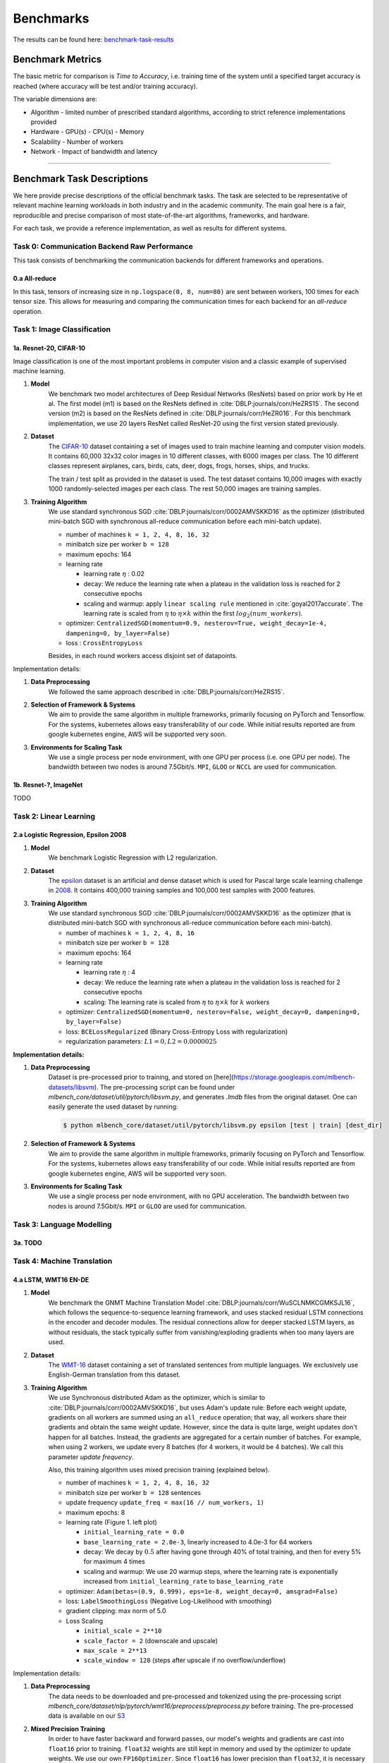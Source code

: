 .. _benchmark-tasks:

Benchmarks
===============

The results can be found here: benchmark-task-results_


Benchmark Metrics
-----------------

The basic metric for comparison is `Time to Accuracy`, i.e. training time of the system until a specified target accuracy is reached (where accuracy will be test and/or training accuracy).

The variable dimensions are:

- Algorithm
  - limited number of prescribed standard algorithms, according to strict reference implementations provided
- Hardware
  - GPU(s)
  - CPU(s)
  - Memory
- Scalability
  - Number of workers
- Network
  - Impact of bandwidth and latency

----

Benchmark Task Descriptions
---------------------------
We here provide precise descriptions of the official benchmark tasks. The task are selected to be representative of relevant machine learning workloads in both industry and in the academic community. The main goal here is a fair, reproducible and
precise comparison of most state-of-the-art algorithms, frameworks, and hardware.

For each task, we provide a reference implementation, as well as results for different systems.

Task 0: Communication Backend Raw Performance
^^^^^^^^^^^^^^^^^^^^^^^^^^^^^^^^^^^^^^^^^^^^^

This task consists of benchmarking the communication backends for different frameworks and operations.

.. _benchmark-task-0a:

0.a All-reduce
""""""""""""""

In this task, tensors of increasing size in ``np.logspace(0, 8, num=80)`` are sent between workers, 100 times for each tensor size.
This allows for measuring and comparing the communication times for each backend for an `all-reduce` operation.


Task 1: Image Classification
^^^^^^^^^^^^^^^^^^^^^^^^^^^^
.. _benchmark-task-1a:

1a. Resnet-20, CIFAR-10
"""""""""""""""""""""""


Image classification is one of the most important problems in computer vision and a classic example of supervised machine learning.

#. **Model**
    We benchmark two model architectures of Deep Residual Networks (ResNets)
    based on prior work by He et al.
    The first model (m1) is based on the ResNets defined in :cite:`DBLP:journals/corr/HeZRS15`.
    The second version (m2) is based on the ResNets defined in :cite:`DBLP:journals/corr/HeZR016`.
    For this benchmark implementation, we use 20 layers ResNet called ResNet-20 using the first version stated previously.

#. **Dataset**
    The `CIFAR-10 <https://www.cs.toronto.edu/~kriz/cifar.html>`_
    dataset containing a set of images used to train machine learning
    and computer vision models.
    It contains 60,000 32x32 color images in 10 different classes,
    with 6000 images per class. The 10 different classes represent
    airplanes, cars, birds, cats, deer, dogs, frogs, horses, ships, and trucks.

    The train / test split as provided in the dataset is used.
    The test dataset contains 10,000 images with exactly 1000 randomly-selected images per each class.
    The rest 50,000 images are training samples.

#. **Training Algorithm**
    We use standard synchronous SGD :cite:`DBLP:journals/corr/0002AMVSKKD16` as the optimizer (distributed mini-batch SGD with synchronous all-reduce communication before each mini-batch update).

    - number of machines ``k = 1, 2, 4, 8, 16, 32``
    - minibatch size per worker ``b = 128``
    - maximum epochs: 164
    - learning rate

      + learning rate :math:`\eta` : 0.02
      + decay: We reduce the learning rate when a plateau in the validation loss is reached for 2 consecutive epochs
      + scaling and warmup: apply ``linear scaling rule`` mentioned in :cite:`goyal2017accurate`. The learning rate is scaled from
        :math:`\eta` to :math:`\eta \times k` within the first :math:`log_{2}(num\_workers)`.

    - optimizer: ``CentralizedSGD(momentum=0.9, nesterov=True, weight_decay=1e-4, dampening=0, by_layer=False)``
    - loss : ``CrossEntropyLoss``

    Besides, in each round workers access disjoint set of datapoints.


Implementation details:

#. **Data Preprocessing**
    We followed the same approach described in :cite:`DBLP:journals/corr/HeZRS15`.

#. **Selection of Framework & Systems**
    We aim to provide the same algorithm in multiple frameworks, primarily focusing on PyTorch and Tensorflow.
    For the systems, kubernetes allows easy transferability of our code.
    While initial results reported are from google kubernetes engine, AWS will be supported very soon.

#. **Environments for Scaling Task**
    We use a single process per node environment, with one GPU per process (i.e. one GPU per node).
    The bandwidth between two nodes is around 7.5Gbit/s. ``MPI``, ``GLOO`` or ``NCCL`` are used for communication.


.. _benchmark-task-1b:

1b. Resnet-?, ImageNet
""""""""""""""""""""""

TODO


Task 2: Linear Learning
^^^^^^^^^^^^^^^^^^^^^^^
.. _benchmark-task-2a:

2.a Logistic Regression, Epsilon 2008
"""""""""""""""""""""""""""""""""""""

#. **Model**
    We benchmark Logistic Regression with L2 regularization.

#. **Dataset**
    The `epsilon <https://www.csie.ntu.edu.tw/~cjlin/libsvmtools/datasets/binary.html>`_ dataset
    is an artificial and dense dataset which is used for Pascal large scale learning challenge
    in `2008 <http://www.k4all.org/project/large-scale-learning-challenge/>`_.
    It contains 400,000 training samples and 100,000 test samples with 2000 features.

#. **Training Algorithm**
    We use standard synchronous SGD :cite:`DBLP:journals/corr/0002AMVSKKD16` as the optimizer (that is distributed mini-batch SGD with synchronous all-reduce communication before each mini-batch).

    - number of machines ``k = 1, 2, 4, 8, 16``
    - minibatch size per worker ``b = 128``
    - maximum epochs: 164
    - learning rate

      + learning rate :math:`\eta` : 4
      + decay: We reduce the learning rate when a plateau in the validation loss is reached for 2 consecutive epochs
      + scaling: The learning rate is scaled from :math:`\eta` to :math:`\eta \times k` for :math:`k` workers

    - optimizer: ``CentralizedSGD(momentum=0, nesterov=False, weight_decay=0, dampening=0, by_layer=False)``
    - loss: ``BCELossRegularized`` (Binary Cross-Entropy Loss with regularization)
    - regularization parameters: :math:`L1=0, L2 = 0.0000025`

**Implementation details:**

#. **Data Preprocessing**
    Dataset is pre-processed prior to training, and stored on [here](https://storage.googleapis.com/mlbench-datasets/libsvm).
    The pre-processing script can be found under `mlbench_core/dataset/util/pytorch/libsvm.py`, and generates `.lmdb`
    files from the original dataset. One can easily generate the used dataset by running:

    .. code-block:: bash

        $ python mlbench_core/dataset/util/pytorch/libsvm.py epsilon [test | train] [dest_dir]

#. **Selection of Framework & Systems**
    We aim to provide the same algorithm in multiple frameworks, primarily focusing on PyTorch and Tensorflow.
    For the systems, kubernetes allows easy transferability of our code.
    While initial results reported are from google kubernetes engine, AWS will be supported very soon.

#. **Environments for Scaling Task**
    We use a single process per node environment, with no GPU acceleration.
    The bandwidth between two nodes is around 7.5Gbit/s. ``MPI`` or ``GLOO`` are used for communication.


Task 3: Language Modelling
^^^^^^^^^^^^^^^^^^^^^^^^^^

.. _benchmark-task-3a:

3a. TODO
""""""""

Task 4: Machine Translation
^^^^^^^^^^^^^^^^^^^^^^^^^^^

.. _benchmark-task-4a:

4.a LSTM, WMT16 EN-DE
"""""""""""""""""""""


#. **Model**
    We benchmark the GNMT Machine Translation Model :cite:`DBLP:journals/corr/WuSCLNMKCGMKSJL16`, which follows the sequence-to-sequence learning framework,
    and uses stacked residual LSTM connections in the encoder and decoder modules. The residual connections allow
    for deeper stacked LSTM layers, as without residuals, the stack typically suffer from
    vanishing/exploding gradients when too many layers are used.

#. **Dataset**
    The `WMT-16 <http://www.statmt.org/wmt16/metrics-task/>`_
    dataset containing a set of translated sentences from multiple languages.
    We exclusively use English-German translation from this dataset.


#. **Training Algorithm**
    We use Synchronous distributed Adam as the optimizer, which is similar to :cite:`DBLP:journals/corr/0002AMVSKKD16`,
    but uses Adam's update rule:
    Before each weight update, gradients on all workers are summed using an ``all_reduce`` operation;
    that way, all workers share their gradients and obtain the same weight update.
    However, since the data is quite large, weight updates don't happen for all batches. Instead, the gradients are aggregated
    for a certain number of batches. For example, when using 2 workers, we update every 8 batches (for 4 workers, it would be 4 batches).
    We call this parameter `update frequency`.

    Also, this training algorithm uses mixed precision training (explained below).

    - number of machines ``k = 1, 2, 4, 8, 16, 32``
    - minibatch size per worker ``b = 128`` sentences
    - update frequency ``update_freq = max(16 // num_workers, 1)``
    - maximum epochs: 8
    - learning rate (Figure 1. left plot)

      + ``initial_learning_rate = 0.0``
      + ``base_learning_rate = 2.0e-3``, linearly increased to 4.0e-3 for 64 workers
      + decay: We decay by :math:`0.5` after having gone through 40% of total training, and then for every 5% for maximum 4 times
      + scaling and warmup: We use 20 warmup steps, where the learning rate is exponentially increased from
        ``initial_learning_rate`` to ``base_learning_rate``

    - optimizer: ``Adam(betas=(0.9, 0.999), eps=1e-8, weight_decay=0, amsgrad=False)``
    - loss: ``LabelSmoothingLoss`` (Negative Log-Likelihood with smoothing)
    - gradient clipping: max norm of 5.0
    - Loss Scaling

      + ``initial_scale = 2**10``
      + ``scale_factor = 2`` (downscale and upscale)
      + ``max_scale = 2**13``
      + ``scale_window = 128`` (steps after upscale if no overflow/underflow)


Implementation details:

#. **Data Preprocessing**
    The data needs to be downloaded and pre-processed and tokenized using the pre-processing script
    `mlbench_core/dataset/nlp/pytorch/wmt16/preprocess/preprocess.py` before training.
    The pre-processed data is available on our `S3 <https://storage.googleapis.com/mlbench-datasets/translation/wmt16_en_de.tar.gz>`_

#. **Mixed Precision Training**
    In order to have faster backward and forward passes, our model's weights and gradients are cast into ``float16`` prior to training.
    ``float32`` weights are still kept in memory and used by the optimizer to update weights. We use our own ``FP16Optimizer``.
    Since ``float16`` has lower precision than ``float32``, it is necessary to have a loss scaler:

        - Start with ``loss_scale = initial_scale``
        - Before each backward pass, inflate the loss by ``loss_scale`` (in ``float16``) to avoid under-flows
        - Before weight update, deflate gradients by ``loss_scale`` (in ``float32``) to keep precision
        - Clip gradient norm to be ``grad_clip``
        - Check if gradient norm is ``nan`` or ``inf`` (in ``float16``). If True, ``loss_scale = loss_scale / scale_factor``.
          If False, update weights.
        - If after ``scale_window`` updates, no overflow/underflow detected, ``loss_scale = loss_scale * scale_factor``

#. **Selection of Framework & Systems**
    We currently only have this reference implementation in PyTorch. For the systems, kubernetes allows easy transferability of our code.
    While initial results reported are from Google Kubernetes engine, AWS will be supported very soon.

#. **Environments for Scaling Task**
    We use a single process per node environment, with one GPU per process (i.e. one GPU per node).
    The bandwidth between two nodes is around 7.5Gbit/s. ``MPI`` or ``NCCL`` are used for communication.


.. figure:: images/benchmark_tasks/lr_schedulers_gnmt_transformer.png
    :scale: 15
    :align: center

    Figure 1: Learning rate scheduler for GNMT and Transformer

.. _benchmark-task-4b:

4.b Transformer, WMT17 EN-DE
""""""""""""""""""""""""""""

#. **Model**
    We benchmark the Transformer Model, using attention mechanisms based on the paper
    "Attention Is All You need" :cite:`DBLP:journals/corr/VaswaniSPUJGKP17` that. The implementation is based on
    a combination of NVIDIA's implementation of `fairseq <https://github.com/pytorch/fairseq>`_ 's transformer.
    Our implementation differs from MLPerf's in one subtle way: the `FusedLayerNorm` layers are changed to native
    torch `LayerNorm`, as its performance has increased since. Also, instead of using `FusedAdam`, we use `Adam`.
    One part of the `MultiheadAttention` module needs a cuda extension, that makes training significantly faster than
    torch's native `MultiheadAttention`

#. **Dataset**
    The `WMT-17 <http://www.statmt.org/wmt17/>`_
    dataset containing a set of translated sentences from multiple languages.
    We exclusively use English-German translation from this dataset.


#. **Training Algorithm**
    We use Synchronous distributed Adam as the optimizer, which is similar to :cite:`DBLP:journals/corr/0002AMVSKKD16`,
    but uses Adam's update rule:
    Before each weight update, gradients on all workers are summed using an ``all_reduce`` operation and divided by ``world_size * update_frequency``;
    that way, all workers share their gradients and obtain the same weight update.
    However, since the data is quite large, weight updates don't happen for all batches. Instead, the gradients are aggregated
    for a certain number of batches. For example, when using 2 workers, we update every 8 batches (for 4 workers, it would be 4 batches).
    We call this parameter `update frequency`.

    Also, this training algorithm uses mixed precision training (explained below).

    - number of machines ``k = 1, 2, 4, 8, 16, 32``
    - max number of tokens per mini-batch ``b = 8192`` (1 to 16 workers), ``4096`` (32 workers), ``2048`` (64 workers)
    - update frequency ``update_freq = max(16 // num_workers, 1)``
    - maximum epochs: 10
    - learning rate (Figure 1. right plot)

      + ``initial_learning_rate = 0.0``
      + ``base_learning_rate = 1.976e-3``
      + decay: We decay by :math:`\sqrt{N}` after warmup
      + scaling and warmup: We use 1000 warmup steps, where the learning rate is linearly increased from
        ``initial_learning_rate`` to ``base_learning_rate``

    - optimizer: ``Adam(betas=(0.9, 0.98), eps=1e-9, weight_decay=0, amsgrad=False)``
    - loss: ``LabelSmoothingLoss`` (Negative Log-Likelihood with smoothing)
    - Loss Scaling

      + ``initial_scale = 2**7``
      + ``scale_factor = 2`` (downscale and upscale)
      + ``scale_window = 2000`` (steps after upscale if no overflow/underflow)


Implementation details:

#. **Data Preprocessing**
    The data needs to be downloaded and pre-processed and tokenized using the pre-processing script
    `mlbench_core/dataset/nlp/pytorch/wmt17/preprocess/preprocess.py` before training.
    The pre-processed data is available on our `S3 storage <https://storage.googleapis.com/mlbench-datasets/translation/wmt17_en_de.tar.gz>`_

#. **Mixed Precision Training**
    In order to have faster backward and forward passes, our model's weights and gradients are cast into ``float16`` prior to training.
    ``float32`` weights are still kept in memory and used by the optimizer to update weights. We use our own `FP16Optimizer`.
    Since ``float16`` has lower precision than ``float32``, it is necessary to have a loss scaler:

        - Start with ``loss_scale = initial_scale``
        - Before each backward pass, inflate the loss by ``loss_scaling`` (in ``float16``) to avoid under-flows
        - Before weight update, deflate gradients by ``loss_scaling * full_batch_size / (world_size * update_freq)`` (in ``float32``) to keep precision, where ``full_batch_size`` is the batch size over all workers (sum of number of tokens on this batch for each worker).
        - Check if gradient norm is ``nan`` or ``inf`` (in ``float16``). If True, ``loss_scale = loss_scale / scale_factor``.
          If False, update weights.
        - If after ``scale_window`` updates, no overflow/underflow detected, ``loss_scale = loss_scale * scale_factor``

#. **Selection of Framework & Systems**
    We currently only have this reference implementation in PyTorch. For the systems, kubernetes allows easy transferability of our code.
    While initial results reported are from google kubernetes engine, AWS will be supported very soon.

#. **Environments for Scaling Task**
    We use a single process per node environment, with one GPU per process (i.e. one GPU per node).
    The bandwidth between two nodes is around 7.5Gbit/s. ``MPI`` or ``NCCL`` are used for communication.

----

.. _benchmark-task-results:

Benchmark Results
-----------------

Here we present the results for scaling tasks. All results were generated on the Google Cloud Kubernetes Engine.


Task 0: Communication Backend
^^^^^^^^^^^^^^^^^^^^^^^^^^^^^
0.a PyTorch All-reduce
""""""""""""""""""""""

#. **Frameworks**
    - PyTorch 1.5.0

#. Communication Backends:
    - MPI (OpenMPI), GLOO and NCCL

#. **System Hardware**
    - machine type: `n1-standard-4 <https://cloud.google.com/compute/pricing>`_ instances on GCP with 15GB memory and 4 virtual CPUs.
    - available CPUs: 3 CPUs available for pod (1 for Kubernetes management)
    - GPU: `NVIDIA® Tesla® T4` (16GB GDDR6, Turing arch)

#. **Pricing**
    - `n1-standard-4`: $0.2092/hour (regular), $0.0440/hour (preemptible)
    - `NVIDIA® Tesla® T4`: $0.35/hour (regular), $0.11/hour (preemptible)

.. figure:: images/results/task0a/task0a_comparison_by_workers.png
    :scale: 40
    :align: center

    Communication for 2 to 8 workers (CPU tensors)

.. figure:: images/results/task0a/task0a_comparison_by_workers_CUDA.png
    :scale: 40
    :align: center

    Communication for 2 to 8 workers (GPU tensors)

* The first figure shows the communication times between 2, 4, and 8 workers for ``float32`` and ``float16`` CPU tensors, for GLOO and MPI backends.
* The second figure shows the communication times between 2, 4, and 8 workers for ``float32`` and ``float16`` GPU tensors, for GLOO, MPI and NCCL backends.
* MPI and GLOO both support CPU tensor communication, while NCCL only supports GPU tensors.
* NCCL and GLOO both support ``float16`` communication, while MPI only supports ``float32``.
* This graph allows for a quantitative comparison of the different backends, and to study their advantages/disadvantages.
* We can see that MPI behaves better than GLOO for small ``float32`` CPU tensors, with similar performance they get larger.
* MPI seems to be less affected by increased cluster sizes.
* MPI and NCCL have comparable performance for 2 workers (for small tensors), but NCCL gets slower as cluster size increases.
* NCCL always has better performance for very large tensors, and supports ``float16``, while MPI doesn't.
* GLOO has poor performance compared to others, but has the main advantage to be the only backend supporting ``float16`` training on CPU.



Task 1: Image Classification
^^^^^^^^^^^^^^^^^^^^^^^^^^^^


1a. Resnet-20, CIFAR-10
"""""""""""""""""""""""

#. **Frameworks**
    - PyTorch 1.5.0
    - Tensorflow

#. Communication Backends:
    - MPI (OpenMPI), GLOO and NCCL

#. **System Hardware**
    - machine type: `n1-standard-4 <https://cloud.google.com/compute/pricing>`_ instances on GCP with 15GB memory and 4 virtual CPUs.
    - available CPUs: 3 CPUs available for pod (1 for Kubernetes management)
    - GPU: `NVIDIA® Tesla® T4` (16GB GDDR6, Turing arch)

#. **Metric**
    Time to Accuracy of 80% on validation set.

#. **Pricing**
    - `n1-standard-4`: $0.2092/hour (regular), $0.0440/hour (preemptible)
    - `NVIDIA® Tesla® T4`: $0.35/hour (regular), $0.11/hour (preemptible)


* The next figure shows the speedup in training times to 80% accuracy relative to training on one node [3]_. The baseline time for 1 worker for the PyTorch CPU implementation is
  5895 s, for the PyTorch GPU implementation 407 s and for the Tensorflow GPU implementation 1191 s.

.. image:: images/results/task1a/task1a_speedup.png
    :scale: 48
    :align: center

* This figure shows the time spent in compute and communication for the PyTorch GPU implementation on 1, 2, 4, 8 and 16 workers.

.. image:: images/results/task1a/scaling-comm-compute-gpu.png
    :scale: 26
    :align: center



* The next figure compares the cost of experiment. Note that a regular `n1-standard-4` instance costs $0.19 per hour and
  a preemptible one costs only $0.04. `NVIDIA® Tesla® K80` GPUs (preemtpible) cost $0.135 per hour. All costs shown are for premtible instances.

.. image:: images/results/task1a/task1a_pricing.png
    :scale: 48
    :align: center


.. [3] Training on CPU shows speedup with increasing number of nodes up to 32 nodes.
       For the Pytorch implementation on the GPU, speedups plateau at 4 nodes and decrease for 32 nodes. Tensorflow GPU numbers are only available up to 8 nodes, as more nodes
       lead to an Out-Of-Memory error on the GPU. This benchmark is still a work in progress and this issue will be fixed in a future release. Also since Tensorflow requires at least one
       parameter-server and a worker to run, it can't be run on a single machine. As such, the results between PyTorch and Tensorflow are not directly comparable. Tuning the Tensorflow
       parameter-server in size when growing the number of total machines might require further tuning




1b. Resnet-?, ImageNet
""""""""""""""""""""""
TODO

Task 2: Linear Learning
^^^^^^^^^^^^^^^^^^^^^^^

2.a Logistic Regression, Epsilon 2008
"""""""""""""""""""""""""""""""""""""

#. **Frameworks**
    - PyTorch 1.5.0

#. Communication Backends:
    - MPI (OpenMPI), GLOO

#. **System Hardware**
    - machine type: `n1-standard-4 <https://cloud.google.com/compute/pricing>`_ instances on GCP with 15GB memory and 4 virtual CPUs.
    - available CPUs: 3 CPUs available for pod (1 for Kubernetes management)

#. **Metric**
    Time to Accuracy of 80% on validation set.

#. **Pricing**
    - `n1-standard-4`: $0.2092/hour (regular), $0.0440/hour (preemptible)

* First figure shows the speedup of time to accuracy, for test accuracy of 89%, as the size of the cluster increases.
  Even though initially the speedup grows with the number of nodes added to the cluster,
  the benefit starts dropping for a cluster bigger than 16 nodes. This is mostly due to the issue of
  large-batch training. As the local batch-size of each worker is fixed, the global batch-size increases
  with the number of workers. Hence, while increasing batch size up to a point makes the training faster,
  beyond a certain point it will no longer reduce the number of training steps required, making it slower
  to reach the same accuracy.


* Second figure illustrates how the loss value drops over time for various number of nodes.
  The black dotted line shows the target loss value, which is 0.2828 for this particular dataset.

* Last figure shows the average communication-computation time ratio for a node in the cluster.
  As we expected, the more workers we have, the more time is spent in communication.


|pic5| |pic6|

|pic7|

.. |pic5| image:: images/results/task2a/SGD_time_to_accuracy.png
    :scale: 48

.. |pic6| image:: images/results/task2a/SGD_loss_time.png
    :scale: 48

.. |pic7| image:: images/results/task2a/communication_time_ratio.png
    :scale: 48

Task 3: Language Modelling
^^^^^^^^^^^^^^^^^^^^^^^^^^

3a. TODO
""""""""

Task 4: Machine Translation
^^^^^^^^^^^^^^^^^^^^^^^^^^^

4.a LSTM, WMT16 EN-DE
"""""""""""""""""""""

#. **Frameworks**
    - PyTorch 1.5.0

#. Communication Backends:
    - NCCL

#. **System Hardware**
    - machine type: `n1-standard-4 <https://cloud.google.com/compute/pricing>`_ instances on GCP with 15GB memory and 4 virtual CPUs.
    - available CPUs: 3 CPUs available for pod (1 for Kubernetes management)
    - GPU: `NVIDIA® Tesla® T4` (16GB GDDR6, Turing arch)

#. **Metric**
    Time to BLEU-Score of 24.0 on test set.

#. **Pricing**
    - `n1-standard-4`: $0.2092/hour (regular), $0.0440/hour (preemptible)
    - `NVIDIA® Tesla® T4`: $0.35/hour (regular), $0.11/hour (preemptible)


.. figure:: images/results/task4a/task4a_speedup.png
    :scale: 15
    :align: center
    :alt: Speedups for Task 4a

    Speedups for Task 4a: with communication times (left), without (right)

This figures shows the absolute speedup (left), and the compute speedup (right). The compute speedup doesn't account for communication times,
and is only used as an indicator to see the maximum achievable speedup with lightspeed communication.

A few interesting points:

* Overall speedups follow a :math:`log_2(n)` with ``n = num_workers``, while compute are roughly linear.
* Linear speedup of compute implies a nearly perfect scaling for this task.
* Using more powerful communication hardware (e.g. ``Tesla V100``) will positively affect speedups.

.. figure:: images/results/task4a/task4a_times.png
    :scale: 15
    :align: center
    :alt: Times for Task 4a

    Step times for task 4a

This figure shows the total time spent in each step for all cluster sizes.

* Total time and compute step times decrease in a logarithmic fashion, which confirms our previous statement.
* Time spent optimizing doesn't seem to follow the same path, but increases are insignificant (~10 seconds), and are due to additional compute steps when using distribution
* Total communication time increases also logarithmically

.. figure:: images/results/task4a/task4a_loss_ratio_prices.png
    :scale: 15
    :align: center
    :alt: Loss, Ratio and prices for task 4a

    Train loss (right), Ratio of communication, Price index for Task 4a

This figure shows, the train losses (right), Ratio of communication to total time, and a price index.
The price index is computed as follows :math:`index = \frac{price\_increase}{performance\_increase}`

The center graph is useful, as it depicts the limits of distribution for this model, using the described hardware. We can see that
after 8 workers, communication takes up more than 50% of total time,

The right-most graph, shows the worthiness of distribution:

* The price increase is less than the performance increase for 2, 4, and 8 workers. This suggests that distribution is worth the price increase
* The 4 workers case seems to be the best price-performance trade-off.



4.b Transformer, WMT17 EN-DE
""""""""""""""""""""""""""""

#. **Frameworks**
    - PyTorch 1.5.0

#. Communication Backends:
    - NCCL

#. **System Hardware**
    - machine type: `n1-standard-4 <https://cloud.google.com/compute/pricing>`_ instances on GCP with 15GB memory and 4 virtual CPUs.
    - available CPUs: 3 CPUs available for pod (1 for Kubernetes management)
    - GPU: `NVIDIA® Tesla® T4` (16GB GDDR6, Turing arch)

#. **Metric**
    Time to BLEU-Score of 25.0 on test set.

#. **Pricing**
    - `n1-standard-4`: $0.2092/hour (regular), $0.0440/hour (preemptible)
    - `NVIDIA® Tesla® T4`: $0.35/hour (regular), $0.11/hour (preemptible)


.. figure:: images/results/task4b/task4b_speedup.png
    :scale: 15
    :align: center
    :alt: Speedups for Task 4b

    Speedups for Task 4b: with communication times (left), without (right)

This figures shows the absolute speedup (left), and the compute speedup (right). The compute speedup doesn't account for communication times,
and is only used as an indicator to see the maximum achievable speedup with lightspeed communication.

A few interesting points:

* Overall speedups follow a similar path than Task 4a, with even better speedups when not considering communication.
* Linear speedup of compute implies a nearly perfect scaling for this task.
* Using more powerful communication hardware (e.g. ``Tesla V100``) will also positively affect speedups.


.. figure:: images/results/task4b/task4b_times.png
    :scale: 15
    :align: center
    :alt: Times for Task 4b

    Step times for task 4b

This figure shows the total time spent in each step for all cluster sizes. We can observe very similar behaviour than Task 4a
in all step times.


.. figure:: images/results/task4b/task4b_loss_ratio_prices.png
    :scale: 15
    :align: center
    :alt: Loss, Ratio and prices for task 4b

    Train loss (right), Ratio of communication, Price index for Task 4b

This figure shows, the train losses (right), Ratio of communication to total time, and a price index.
Communication times ratio is lower than Task 4a for more workers, but still reaches over 50% for 8 workers.

The price index however, has a very different shape:

* All price indices are below one.
* This suggests that distributing this particular model on the mentioned hardware is always beneficial despite the price increase.
* Training Transformer models seems to always benefit from distribution.


Benchmark Task Implementations
------------------------------

For details on the available Benchmark implementations, please see :ref:`Benchmark Implementations <mlbench-benchmarks:benchmark-implementations>` .



.. rubric:: References

.. bibliography:: benchmark-tasks.bib
   :cited:

